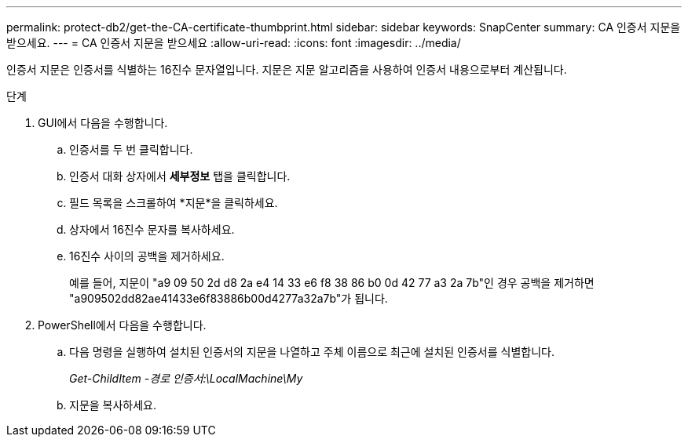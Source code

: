 ---
permalink: protect-db2/get-the-CA-certificate-thumbprint.html 
sidebar: sidebar 
keywords: SnapCenter 
summary: CA 인증서 지문을 받으세요. 
---
= CA 인증서 지문을 받으세요
:allow-uri-read: 
:icons: font
:imagesdir: ../media/


[role="lead"]
인증서 지문은 인증서를 식별하는 16진수 문자열입니다.  지문은 지문 알고리즘을 사용하여 인증서 내용으로부터 계산됩니다.

.단계
. GUI에서 다음을 수행합니다.
+
.. 인증서를 두 번 클릭합니다.
.. 인증서 대화 상자에서 *세부정보* 탭을 클릭합니다.
.. 필드 목록을 스크롤하여 *지문*을 클릭하세요.
.. 상자에서 16진수 문자를 복사하세요.
.. 16진수 사이의 공백을 제거하세요.
+
예를 들어, 지문이 "a9 09 50 2d d8 2a e4 14 33 e6 f8 38 86 b0 0d 42 77 a3 2a 7b"인 경우 공백을 제거하면 "a909502dd82ae41433e6f83886b00d4277a32a7b"가 됩니다.



. PowerShell에서 다음을 수행합니다.
+
.. 다음 명령을 실행하여 설치된 인증서의 지문을 나열하고 주체 이름으로 최근에 설치된 인증서를 식별합니다.
+
_Get-ChildItem -경로 인증서:\LocalMachine\My_

.. 지문을 복사하세요.



